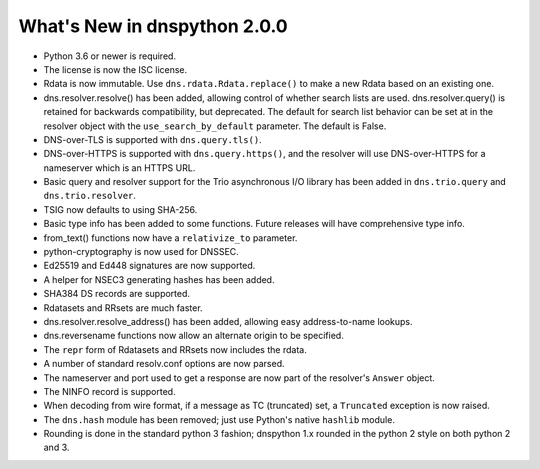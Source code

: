 .. _whatsnew:

What's New in dnspython 2.0.0
=============================

* Python 3.6 or newer is required.

* The license is now the ISC license.

* Rdata is now immutable.  Use ``dns.rdata.Rdata.replace()`` to make a new
  Rdata based on an existing one.

* dns.resolver.resolve() has been added, allowing control of whether search
  lists are used.  dns.resolver.query() is retained for
  backwards compatibility, but deprecated.  The default for search list
  behavior can be set at in the resolver object with the
  ``use_search_by_default`` parameter.  The default is False.

* DNS-over-TLS is supported with ``dns.query.tls()``.

* DNS-over-HTTPS is supported with ``dns.query.https()``, and the resolver
  will use DNS-over-HTTPS for a nameserver which is an HTTPS URL.

* Basic query and resolver support for the Trio asynchronous I/O library has
  been added in ``dns.trio.query`` and ``dns.trio.resolver``.

* TSIG now defaults to using SHA-256.

* Basic type info has been added to some functions.  Future releases will
  have comprehensive type info.

* from_text() functions now have a ``relativize_to`` parameter.

* python-cryptography is now used for DNSSEC.

* Ed25519 and Ed448 signatures are now supported.

* A helper for NSEC3 generating hashes has been added.

* SHA384 DS records are supported.

* Rdatasets and RRsets are much faster.

* dns.resolver.resolve_address() has been added, allowing easy address-to-name
  lookups.

* dns.reversename functions now allow an alternate origin to be specified.

* The ``repr`` form of Rdatasets and RRsets now includes the rdata.

* A number of standard resolv.conf options are now parsed.

* The nameserver and port used to get a response are now part of the resolver's
  ``Answer`` object.

* The NINFO record is supported.

* When decoding from wire format, if a message as TC (truncated) set,
  a ``Truncated`` exception is now raised.

* The ``dns.hash`` module has been removed; just use Python's native
  ``hashlib`` module.

* Rounding is done in the standard python 3 fashion; dnspython 1.x rounded
  in the python 2 style on both python 2 and 3.

